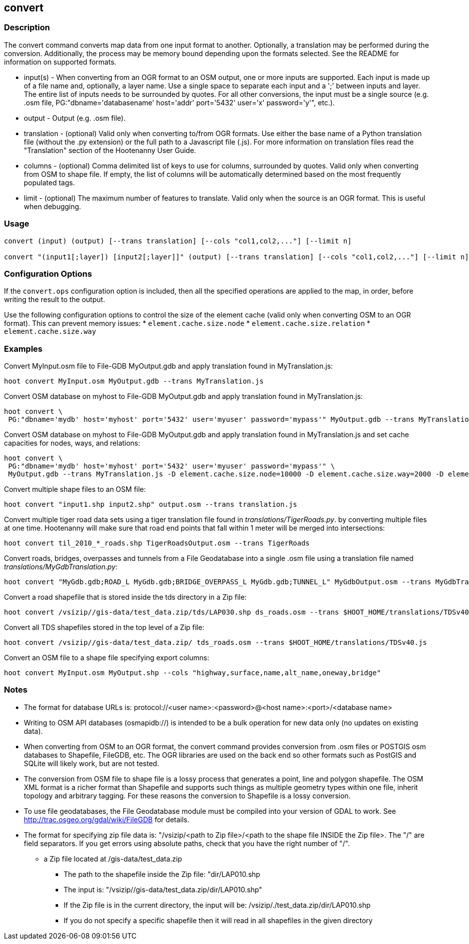 == convert

=== Description

The +convert+ command converts map data from one input format to another.  Optionally, a translation may be performed during the 
conversion.  Additionally, the process may be memory bound depending upon the formats selected.  See the README for information on 
supported formats.

* +input(s)+    - When converting from an OGR format to an OSM output, one or more inputs are supported.  Each input is made up of a file
                  name and, optionally, a layer name.  Use a single space to separate each input and a ';' between inputs and layer.  The
                  entire list of inputs needs to be surrounded by quotes.  For all other conversions, the input must be a single source 
                  (e.g. .osm file, PG:"dbname='databasename' host='addr' port='5432' user='x' password='y'", etc.).
* +output+      - Output (e.g. .osm file).
* +translation+ - (optional) Valid only when converting to/from OGR formats.  Use either the base name of a Python translation file (without 
                  the .py extension) or the full path to a Javascript file (.js).  For more information on translation files read the
                  "Translation" section of the Hootenanny User Guide.
* +columns+     - (optional) Comma delimited list of keys to use for columns, surrounded by quotes.  Valid only when converting from OSM 
                  to shape file.  If empty, the list of columns will be automatically determined based on the most frequently 
                  populated tags.
* +limit+       - (optional) The maximum number of features to translate.  Valid only when the source is an OGR format.  This is useful 
                  when debugging.

=== Usage

--------------------------------------
convert (input) (output) [--trans translation] [--cols "col1,col2,..."] [--limit n]

convert "(input1[;layer]) [input2[;layer]]" (output) [--trans translation] [--cols "col1,col2,..."] [--limit n]
--------------------------------------

=== Configuration Options

If the `convert.ops` configuration option is included, then all the specified operations are applied to the map, in order, before 
writing the result to the output.

Use the following configuration options to control the size of the element cache (valid only when converting OSM to an OGR format).  This
can prevent memory issues:
* `element.cache.size.node`
* `element.cache.size.relation`
* `element.cache.size.way`

=== Examples

Convert MyInput.osm file to File-GDB MyOutput.gdb and apply translation found in MyTranslation.js:

--------------------------------------
hoot convert MyInput.osm MyOutput.gdb --trans MyTranslation.js
--------------------------------------

Convert OSM database on myhost to File-GDB MyOutput.gdb and apply translation found in MyTranslation.js:

--------------------------------------
hoot convert \
 PG:"dbname='mydb' host='myhost' port='5432' user='myuser' password='mypass'" MyOutput.gdb --trans MyTranslation.js
--------------------------------------

Convert OSM database on myhost to File-GDB MyOutput.gdb and apply translation found in MyTranslation.js and set cache capacities for 
nodes, ways, and relations:

--------------------------------------
hoot convert \
 PG:"dbname='mydb' host='myhost' port='5432' user='myuser' password='mypass'" \
 MyOutput.gdb --trans MyTranslation.js -D element.cache.size.node=10000 -D element.cache.size.way=2000 -D element.cache.size.relation=2000
--------------------------------------

Convert multiple shape files to an OSM file:

------------------------------
hoot convert "input1.shp input2.shp" output.osm --trans translation.js
------------------------------

Convert multiple tiger road data sets using a tiger translation file found in _translations/TigerRoads.py_. by converting multiple files 
at one time.  Hootenanny will make sure that road end points that fall within 1 meter will be merged into intersections:

--------------------------------------
hoot convert til_2010_*_roads.shp TigerRoadsOutput.osm --trans TigerRoads
--------------------------------------

Convert roads, bridges, overpasses and tunnels from a File Geodatabase into a single .osm file using a translation file named
_translations/MyGdbTranslation.py_:

--------------------------------------
hoot convert "MyGdb.gdb;ROAD_L MyGdb.gdb;BRIDGE_OVERPASS_L MyGdb.gdb;TUNNEL_L" MyGdbOutput.osm --trans MyGdbTranslation
--------------------------------------

Convert a road shapefile that is stored inside the +tds+ directory in a Zip file:

--------------------------------------
hoot convert /vsizip//gis-data/test_data.zip/tds/LAP030.shp ds_roads.osm --trans $HOOT_HOME/translations/TDSv40.js
--------------------------------------

Convert all TDS shapefiles stored in the top level of a Zip file:

--------------------------------------
hoot convert /vsizip//gis-data/test_data.zip/ tds_roads.osm --trans $HOOT_HOME/translations/TDSv40.js
--------------------------------------

Convert an OSM file to a shape file specifying export columns:

--------------------------------------
hoot convert MyInput.osm MyOutput.shp --cols "highway,surface,name,alt_name,oneway,bridge" 
--------------------------------------

=== Notes

* The format for database URLs is: protocol://<user name>:<password>@<host name>:<port>/<database name>
* Writing to OSM API databases (osmapidb://) is intended to be a bulk operation for new data only (no updates on existing data).
* When converting from OSM to an OGR format, the +convert+ command provides conversion from .osm files or POSTGIS osm databases to 
Shapefile, FileGDB, etc. The OGR libraries are used on the back end so other formats such as PostGIS and SQLite will likely work, 
but are not tested.
* The conversion from OSM file to shape file is a lossy process that generates a point, line and polygon shapefile.  The OSM XML 
format is a richer format than Shapefile and supports such things as multiple geometry types within one file, inherit topology and 
arbitrary tagging. For these reasons the conversion to Shapefile is a lossy conversion.
* To use file geodatabases, the File Geodatabase module must be compiled into your version of GDAL to work. See 
http://trac.osgeo.org/gdal/wiki/FileGDB for details.
* The format for specifying zip file data is: "/vsizip/<path to Zip file>/<path to the shape file INSIDE the Zip file>.  The "/" are 
field separators. If you get errors using absolute paths, check that you have the right number of "/".
** a Zip file located at /gis-data/test_data.zip
*** The path to the shapefile inside the Zip file: "dir/LAP010.shp
*** The input is: "/vsizip//gis-data/test_data.zip/dir/LAP010.shp"
*** If the Zip file is in the current directory, the input will be: /vsizip/./test_data.zip/dir/LAP010.shp
*** If you do not specify a specific shapefile then it will read in all shapefiles in the given directory
